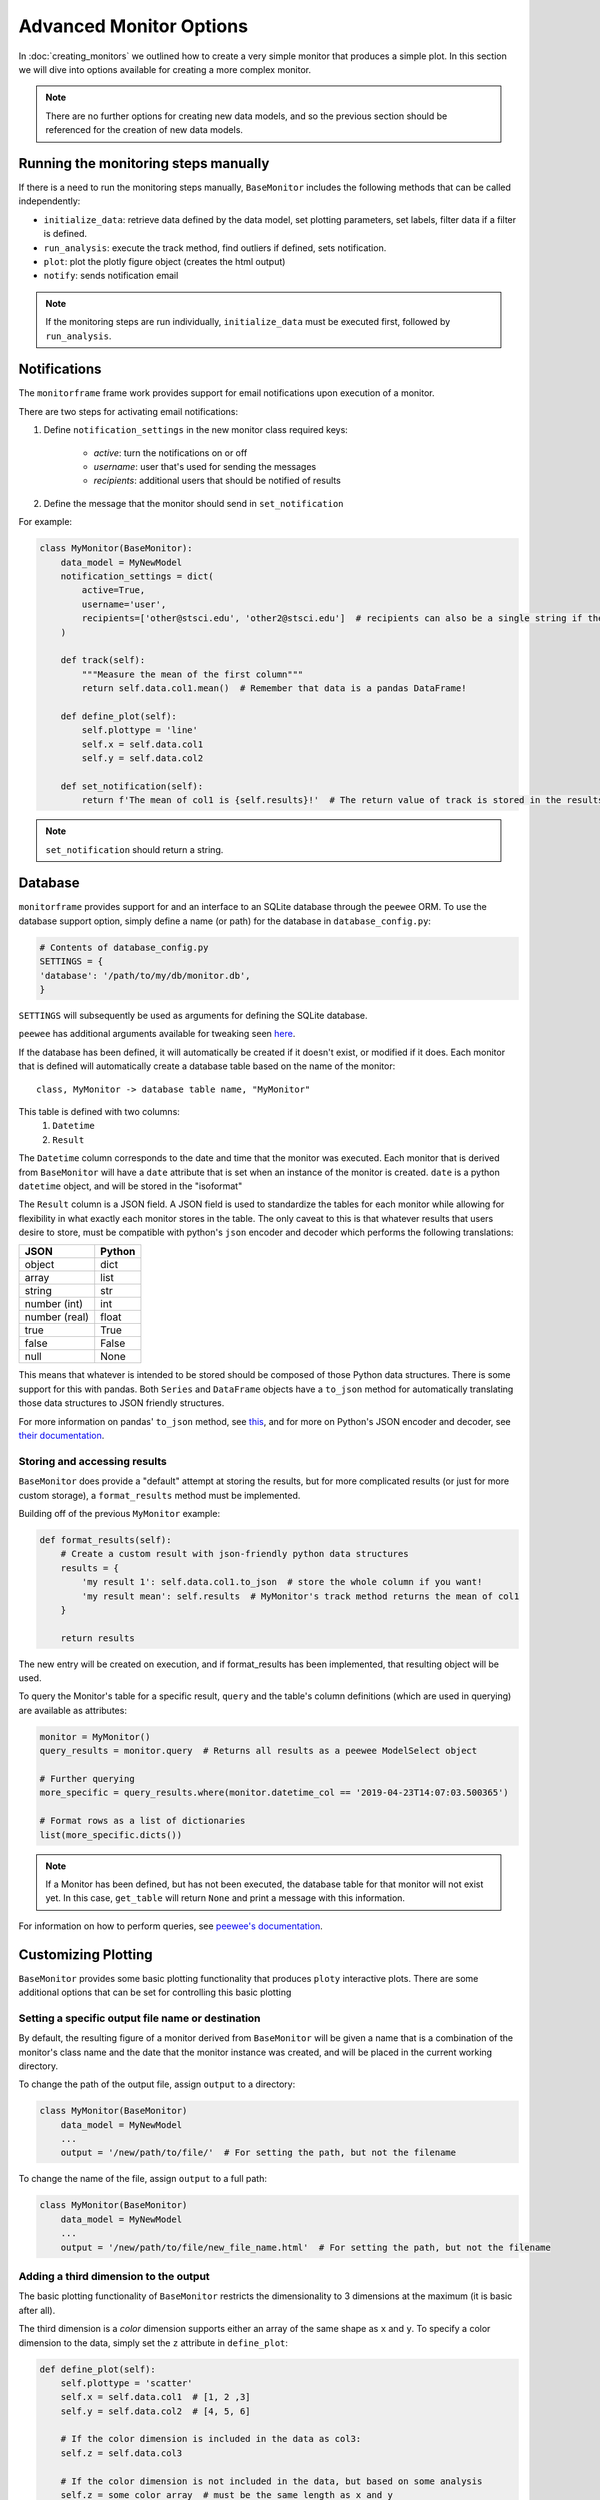 Advanced Monitor Options
========================
In :doc:`creating_monitors` we outlined how to create a very simple monitor that produces a simple plot.
In this section we will dive into options available for creating a more complex monitor.

.. note::

    There are no further options for creating new data models, and so the previous section should be referenced for
    the creation of new data models.

Running the monitoring steps manually
-------------------------------------
If there is a need to run the monitoring steps manually, ``BaseMonitor`` includes the following methods that can be
called independently:

- ``initialize_data``: retrieve data defined by the data model, set plotting parameters, set labels, filter data if a filter is defined.
- ``run_analysis``: execute the track method, find outliers if defined, sets notification.
- ``plot``: plot the plotly figure object (creates the html output)
- ``notify``: sends notification email

.. note::

    If the monitoring steps are run individually, ``initialize_data`` must be executed first, followed by
    ``run_analysis``.

Notifications
-------------
The ``monitorframe`` frame work provides support for email notifications upon execution of a monitor.

There are two steps for activating email notifications:

1. Define ``notification_settings`` in the new monitor class required keys:

    - *active*: turn the notifications on or off

    - *username*: user that's used for sending the messages

    - *recipients*: additional users that should be notified of results

2. Define the message that the monitor should send in ``set_notification``

For example:

.. code-block:: python

    class MyMonitor(BaseMonitor):
        data_model = MyNewModel
        notification_settings = dict(
            active=True,
            username='user',
            recipients=['other@stsci.edu', 'other2@stsci.edu']  # recipients can also be a single string if there's only one
        )

        def track(self):
            """Measure the mean of the first column"""
            return self.data.col1.mean()  # Remember that data is a pandas DataFrame!

        def define_plot(self):
            self.plottype = 'line'
            self.x = self.data.col1
            self.y = self.data.col2

        def set_notification(self):
            return f'The mean of col1 is {self.results}!'  # The return value of track is stored in the results attribute!

.. note::

    ``set_notification`` should return a string.

Database
--------
``monitorframe`` provides support for and an interface to an SQLite database through the ``peewee`` ORM.
To use the database support option, simply define a name (or path) for the database in ``database_config.py``:

.. code-block:: python

    # Contents of database_config.py
    SETTINGS = {
    'database': '/path/to/my/db/monitor.db',
    }

``SETTINGS`` will subsequently be used as arguments for defining the SQLite database.

``peewee`` has additional arguments available for tweaking seen
`here <http://docs.peewee-orm.com/en/latest/peewee/database.html#using-sqlite>`_.

If the database has been defined, it will automatically be created if it doesn't exist, or modified if it does.
Each monitor that is defined will automatically create a database table based on the name of the monitor::

    class, MyMonitor -> database table name, "MyMonitor"

This table is defined with two columns:
    1. ``Datetime``
    2. ``Result``

The ``Datetime`` column corresponds to the date and time that the monitor was executed.
Each monitor that is derived from ``BaseMonitor`` will have a ``date`` attribute that is set when an instance of the
monitor is created.
``date`` is a python ``datetime`` object, and will be stored in the "isoformat"

The ``Result`` column is a JSON field.
A JSON field is used to standardize the tables for each monitor while allowing for flexibility in what exactly each
monitor stores in the table.
The only caveat to this is that whatever results that users desire to store, must be compatible with python's ``json``
encoder and decoder which performs the following translations:

.. table::

    ============= ======
        JSON      Python
    ============= ======
    object        dict
    array         list
    string        str
    number (int)  int
    number (real) float
    true          True
    false         False
    null          None
    ============= ======

This means that whatever is intended to be stored should be composed of those Python data structures.
There is some support for this with pandas.
Both ``Series`` and ``DataFrame`` objects have a ``to_json`` method for automatically translating those data structures
to JSON friendly structures.

For more information on pandas' ``to_json`` method, see
`this <https://pandas.pydata.org/pandas-docs/stable/reference/api/pandas.DataFrame.to_json.html>`_, and for more on
Python's JSON encoder and decoder, see `their documentation <https://docs.python.org/3/library/json.html>`_.

.. _custom-storage:

Storing and accessing results
^^^^^^^^^^^^^^^^^^^^^^^^^^^^^
``BaseMonitor`` does provide a "default" attempt at storing the results, but for more complicated results (or just for
more custom storage), a ``format_results`` method must be implemented.

Building off of the previous ``MyMonitor`` example:

.. code-block:: python

    def format_results(self):
        # Create a custom result with json-friendly python data structures
        results = {
            'my result 1': self.data.col1.to_json  # store the whole column if you want!
            'my result mean': self.results  # MyMonitor's track method returns the mean of col1
        }

        return results

The new entry will be created on execution, and if format_results has been implemented, that resulting object will be
used.

To query the Monitor's table for a specific result, ``query`` and the table's column definitions (which are used in
querying) are available as attributes:

.. code-block:: python

    monitor = MyMonitor()
    query_results = monitor.query  # Returns all results as a peewee ModelSelect object

    # Further querying
    more_specific = query_results.where(monitor.datetime_col == '2019-04-23T14:07:03.500365')

    # Format rows as a list of dictionaries
    list(more_specific.dicts())

.. note::

    If a Monitor has been defined, but has not been executed, the database table for that monitor will not exist yet.
    In this case, ``get_table`` will return ``None`` and print a message with this information.

For information on how to perform queries, see
`peewee's documentation <http://docs.peewee-orm.com/en/latest/peewee/querying.html#selecting-multiple-records>`_.

Customizing Plotting
--------------------
``BaseMonitor`` provides some basic plotting functionality that produces ``ploty`` interactive plots.
There are some additional options that can be set for controlling this basic plotting

Setting a specific output file name or destination
^^^^^^^^^^^^^^^^^^^^^^^^^^^^^^^^^^^^^^^^^^^^^^^^^^
By default, the resulting figure of a monitor derived from ``BaseMonitor`` will be given a name that is a combination
of the monitor's class name and the date that the monitor instance was created, and will be placed in the current
working directory.

To change the path of the output file, assign ``output`` to a directory:

.. code-block:: python

    class MyMonitor(BaseMonitor)
        data_model = MyNewModel
        ...
        output = '/new/path/to/file/'  # For setting the path, but not the filename

To change the name of the file, assign ``output`` to a full path:

.. code-block:: python

    class MyMonitor(BaseMonitor)
        data_model = MyNewModel
        ...
        output = '/new/path/to/file/new_file_name.html'  # For setting the path, but not the filename

Adding a third dimension to the output
^^^^^^^^^^^^^^^^^^^^^^^^^^^^^^^^^^^^^^
The basic plotting functionality of ``BaseMonitor`` restricts the dimensionality to 3 dimensions at the maximum (it is
basic after all).

The third dimension is a *color* dimension supports either an array of the same shape as ``x`` and ``y``.
To specify a color dimension to the data, simply set the ``z`` attribute in ``define_plot``:

.. code-block:: python

    def define_plot(self):
        self.plottype = 'scatter'
        self.x = self.data.col1  # [1, 2 ,3]
        self.y = self.data.col2  # [4, 5, 6]

        # If the color dimension is included in the data as col3:
        self.z = self.data.col3

        # If the color dimension is not included in the data, but based on some analysis
        self.z = some_color_array  # must be the same length as x and y

The third dimension can also be used to create an image plot:

.. code-block:: python

    def define_plot(self):
        self.plottype = 'image'
        self.x = self.data.col1
        self.y = self.data.col2
        self.z = image_array  # 2d image array of shape (y.shape, x.shape)

Adding additional information to the hover labels
^^^^^^^^^^^^^^^^^^^^^^^^^^^^^^^^^^^^^^^^^^^^^^^^^
If additional information should be displayed on hover for each data point, that information should be included the data
retrieved by the data model.

For example, if in the simple line plot created in :doc:`creating_monitors` needed to also include a "name" for each
data point, ``get_data`` would need to be modified like so:

.. code-block:: python

    class MyNewModel(BaseDataModel):
        def get_data(self):
            reuturn {
                'col1': [1, 2, 3],
                'col2': [4, 5, 6],
                'names': ['first', 'second', 'third']
            }

In the definition of the monitor, the new "names" column would need to be identified as a label:

.. code-block:: python

    class MyMonitor(BaseMonitor):
        data_model = MyNewModel
        labels = ['names']  # List of column names in data that should be used in hover labels

        def track(self):
            """Measure the mean of the first column"""
            return self.data.col1.mean()  # Remember that data is a pandas DataFrame!

        def define_plot(self):
            self.plottype = 'line'
            self.x = self.data.col1
            self.y = self.data.col2

This will add each "name" to the corresponding point in the hover labels in the plotly figure.

More complex plotting
^^^^^^^^^^^^^^^^^^^^^
For more complex plotting, ``plot`` should be overridden with whatever is needed, but plotly is still required.

When a new instance of a monitor is created, a plotly figure is created automatically.

.. note::

    If subplots are needed, the ``subplots`` and ``subplots_layout`` attributes need to be defined in the monitor class.
    This is because the plotly figure object is different for subplots.

    To set the monitor to use a subplots figure:

    .. code-block:: python

        class MyMonitor(BaseMonitor):
            data_model = MyNewModel
            ...
            subplots = True
            subplot_layout = (2, 2)  # 2x2 grid of plots


The ``plot`` method should add whatever *traces* (plotly's term) and *layouts* necessary to that monitor figure
attribute:

.. code-block:: python

    def plot(self):

        ...  # Lot's of complicated plotting stuff that results in a "plot" object and a new "layout" object

        self.figure.add_trace(plot)
        self.figure['layout'].update(layout)

If users want to integrate existing matplotlib plots without have to rewrite the entire plot, plotly's ``mpl_to_plotly``
function can be used:

.. code-block:: python

    import plotly.tools as tls

    new_plotly = tls.mpl_to_plotly(existing_mpl_figure)

This figure could then be assigned to the figure attribute on the monitor:

.. code-block:: python

    def plot(self):
        self.figure = new_plotly

Once plotting is all done, the figure can be written to an html file (with the default or specified path and/or name)
with the ``write_figure`` method:

.. code-block:: python

    monitor.write_figure()

Finding Outliers
----------------
If part of the monitor is to locate outliers, then the ``find_outliers`` method must be implemented.
This method should return a *mask* array that can be used with the ``data`` attribute of the monitor.

Outliers will be accessible via the ``outliers`` attribute of the monitor.
When using the basic plotting functionality, outliers will automatically be plotted in red, but for more advanced
plotting that requires that the ``plot`` method be overridden, the user will have to determine how to visualize any
outliers.

For example, if we add a ``find_outliers`` implementation to ``MyMonitor``:

.. code-block:: python

    def find_outliers(self):
        return self.data.col1 > 1  # Returns a pandas Series mask

After the analysis has been run, you can access the outlying data with:

.. code-block:: python

    monitor = MyMonitor()
    monitor.monitor()

    outliers = monitor.data[monitor.outliers]
